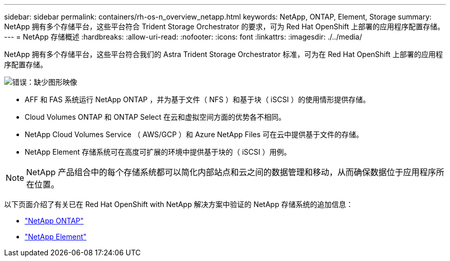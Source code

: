 ---
sidebar: sidebar 
permalink: containers/rh-os-n_overview_netapp.html 
keywords: NetApp, ONTAP, Element, Storage 
summary: NetApp 拥有多个存储平台，这些平台符合 Trident Storage Orchestrator 的要求，可为 Red Hat OpenShift 上部署的应用程序配置存储。 
---
= NetApp 存储概述
:hardbreaks:
:allow-uri-read: 
:nofooter: 
:icons: font
:linkattrs: 
:imagesdir: ./../media/


[role="lead"]
NetApp 拥有多个存储平台，这些平台符合我们的 Astra Trident Storage Orchestrator 标准，可为在 Red Hat OpenShift 上部署的应用程序配置存储。

image:redhat_openshift_image43.png["错误：缺少图形映像"]

* AFF 和 FAS 系统运行 NetApp ONTAP ，并为基于文件（ NFS ）和基于块（ iSCSI ）的使用情形提供存储。
* Cloud Volumes ONTAP 和 ONTAP Select 在云和虚拟空间方面的优势各不相同。
* NetApp Cloud Volumes Service （ AWS/GCP ）和 Azure NetApp Files 可在云中提供基于文件的存储。
* NetApp Element 存储系统可在高度可扩展的环境中提供基于块的（ iSCSI ）用例。



NOTE: NetApp 产品组合中的每个存储系统都可以简化内部站点和云之间的数据管理和移动，从而确保数据位于应用程序所在位置。

以下页面介绍了有关已在 Red Hat OpenShift with NetApp 解决方案中验证的 NetApp 存储系统的追加信息：

* link:rh-os-n_netapp_ontap.html["NetApp ONTAP"]
* link:rh-os-n_netapp_element.html["NetApp Element"]

